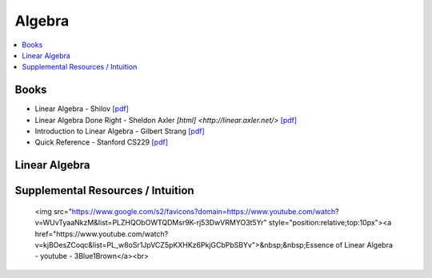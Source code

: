 .. _algebra:

==============
Algebra
==============

.. contents:: :local:

Books
==============
- Linear Algebra - Shilov `[pdf] <https://github.com/kbalu99/kbalu99.github.io/blob/master/docs/_static/Shilov-Linear_Algebra.pdf>`__
- Linear Algebra Done Right - Sheldon Axler `[html] <http://linear.axler.net/>`  `[pdf] <https://github.com/kbalu99/kbalu99.github.io/blob/master/docs/_static/Sheldon-Axler-Linear_Algebra.pdf>`__
- Introduction to Linear Algebra - Gilbert Strang `[pdf] <https://github.com/kbalu99/kbalu99.github.io/blob/master/docs/_static/Strang-Linear_Algebra.pdf>`__
- Quick Reference - Stanford CS229 `[pdf] <https://github.com/kbalu99/kbalu99.github.io/blob/master/docs/_static/ref-cs229-linalg.pdf>`__

.. raw:: html
	

Linear Algebra
==============



.. raw:: html
   
   <img src="https://www.google.com/s2/favicons?domain=https://ocw.mit.edu/courses/mathematics/18-06sc-linear-algebra-fall-2011" style="position:relative;top:10px"><a href="https://ocw.mit.edu/courses/mathematics/18-06sc-linear-algebra-fall-2011">&nbsp;&nbsp;18.06SC Linear Alegbra - Gilbert Strang</a><br>
   <img src="https://www.google.com/s2/favicons?domain=https://www.youtube.com" style="position:relative;top:10px"><a href="https://www.youtube.com/watch?v=fNk_zzaMoSs&list=PLZHQObOWTQDPD3MizzM2xVFitgF8hE_ab">&nbsp;&nbsp;Essence of Linear Algebra - youtube - 3Blue1Brown</a><br>
   <img src="https://www.google.com/s2/favicons?domain=https://www.youtube.com" style="position:relative;top:10px"><a href="https://www.youtube.com/watch?v=ivP-6oicIWU&list=PLAFEC355DFEADC30C">&nbsp;&nbsp;Linear Algebra - youtube - PatrickJMT</a><br>
   <img src="https://www.google.com/s2/favicons?domain=https://www.youtube.com" style="position:relative;top:10px"><a href="https://www.youtube.com/watch?v=nQv1v8zxXs0&list=PL6CFAC6134E64B29B">&nbsp;&nbsp;Linear Equations - youtube - PatrickJMT</a><br>
   <img src="https://www.google.com/s2/favicons?domain=http://patrickjmt.com/" style="position:relative;top:10px"><a href="http://patrickjmt.com/">&nbsp;&nbsp;PatrickJMT Website</a><br>


Supplemental Resources / Intuition 
==============
   <img src="https://www.google.com/s2/favicons?domain=https://www.youtube.com/watch?v=WUvTyaaNkzM&list=PLZHQObOWTQDMsr9K-rj53DwVRMYO3t5Yr" style="position:relative;top:10px"><a href="https://www.youtube.com/watch?v=kjBOesZCoqc&list=PL_w8oSr1JpVCZ5pKXHKz6PkjGCbPbSBYv">&nbsp;&nbsp;Essence of Linear Algebra - youtube - 3Blue1Brown</a><br>
.. raw:: html
   
   <img src="https://www.google.com/s2/favicons?domain=https://betterexplained.com/articles/category/math/" style="position:relative;top:10px"><a href="https://betterexplained.com/articles/category/math/">&nbsp;&nbsp;Better Explained</a><br>